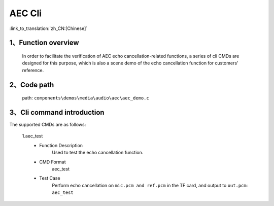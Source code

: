 AEC Cli
================

:link_to_translation:`zh_CN:[Chinese]`

1、Function overview
--------------------------
	In order to facilitate the verification of AEC echo cancellation-related functions, a series of cli CMDs are designed for this purpose, which is also a scene demo of the echo cancellation function for customers' reference.


2、Code path
--------------------------
	path: ``components\demos\media\audio\aec\aec_demo.c``

3、Cli command introduction
------------------------------------
The supported CMDs are as follows:

	1.aec_test
	 - Function Description
		Used to test the echo cancellation function.
	 - CMD Format
		aec_test

	 - Test Case
		Perform echo cancellation on ``mic.pcm and ref.pcm`` in the TF card, and output to ``out.pcm``: ``aec_test``
